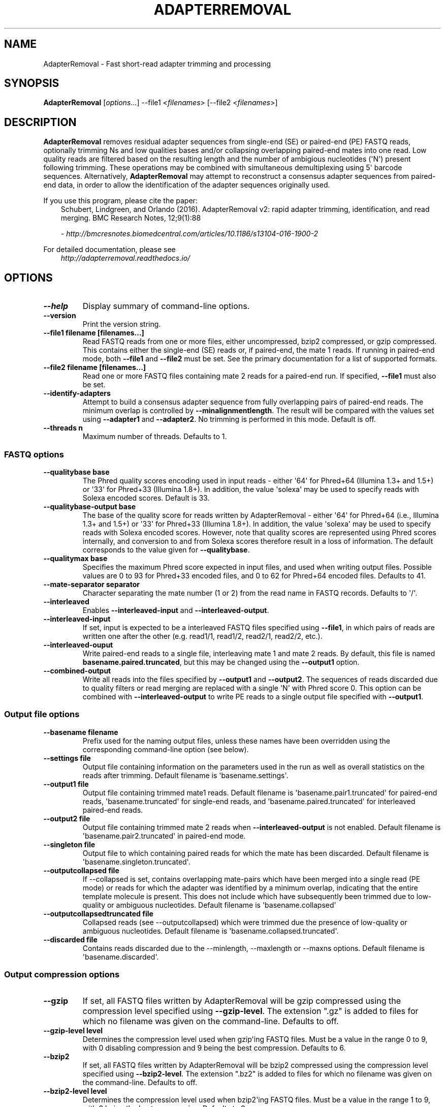 .\" Man page generated from reStructuredText.
.
.
.nr rst2man-indent-level 0
.
.de1 rstReportMargin
\\$1 \\n[an-margin]
level \\n[rst2man-indent-level]
level margin: \\n[rst2man-indent\\n[rst2man-indent-level]]
-
\\n[rst2man-indent0]
\\n[rst2man-indent1]
\\n[rst2man-indent2]
..
.de1 INDENT
.\" .rstReportMargin pre:
. RS \\$1
. nr rst2man-indent\\n[rst2man-indent-level] \\n[an-margin]
. nr rst2man-indent-level +1
.\" .rstReportMargin post:
..
.de UNINDENT
. RE
.\" indent \\n[an-margin]
.\" old: \\n[rst2man-indent\\n[rst2man-indent-level]]
.nr rst2man-indent-level -1
.\" new: \\n[rst2man-indent\\n[rst2man-indent-level]]
.in \\n[rst2man-indent\\n[rst2man-indent-level]]u
..
.TH "ADAPTERREMOVAL" "1" "Aug 22, 2024" "2.3.4" "AdapterRemoval"
.SH NAME
AdapterRemoval \- Fast short-read adapter trimming and processing
.SH SYNOPSIS
.sp
\fBAdapterRemoval\fP [\fIoptions\fP\&...] \-\-file1 <\fIfilenames\fP> [\-\-file2 <\fIfilenames\fP>]
.SH DESCRIPTION
.sp
\fBAdapterRemoval\fP removes residual adapter sequences from single\-end (SE) or paired\-end (PE) FASTQ reads, optionally trimming Ns and low qualities bases and/or collapsing overlapping paired\-end mates into one read. Low quality reads are filtered based on the resulting length and the number of ambigious nucleotides (\(aqN\(aq) present following trimming. These operations may be combined with simultaneous demultiplexing using 5\(aq barcode sequences. Alternatively, \fBAdapterRemoval\fP may attempt to reconstruct a consensus adapter sequences from paired\-end data, in order to allow the identification of the adapter sequences originally used.
.sp
If you use this program, please cite the paper:
.INDENT 0.0
.INDENT 3.5
Schubert, Lindgreen, and Orlando (2016). AdapterRemoval v2: rapid adapter trimming, identification, and read merging. BMC Research Notes, 12;9(1):88
.sp
\X'tty: link http://bmcresnotes.biomedcentral.com/articles/10.1186/s13104-016-1900-2'\fI\%http://bmcresnotes.biomedcentral.com/articles/10.1186/s13104\-016\-1900\-2\fP\X'tty: link'
.UNINDENT
.UNINDENT
.sp
For detailed documentation, please see
.INDENT 0.0
.INDENT 3.5
\X'tty: link http://adapterremoval.readthedocs.io/'\fI\%http://adapterremoval.readthedocs.io/\fP\X'tty: link'
.UNINDENT
.UNINDENT
.SH OPTIONS
.INDENT 0.0
.TP
.B \-\-help
Display summary of command\-line options.
.UNINDENT
.INDENT 0.0
.TP
.B \-\-version
Print the version string.
.UNINDENT
.INDENT 0.0
.TP
.B \-\-file1 filename [filenames...]
Read FASTQ reads from one or more files, either uncompressed, bzip2 compressed, or gzip compressed. This contains either the single\-end (SE) reads or, if paired\-end, the mate 1 reads. If running in paired\-end mode, both \fB\-\-file1\fP and \fB\-\-file2\fP must be set. See the primary documentation for a list of supported formats.
.UNINDENT
.INDENT 0.0
.TP
.B \-\-file2 filename [filenames...]
Read one or more FASTQ files containing mate 2 reads for a paired\-end run. If specified, \fB\-\-file1\fP must also be set.
.UNINDENT
.INDENT 0.0
.TP
.B \-\-identify\-adapters
Attempt to build a consensus adapter sequence from fully overlapping pairs of paired\-end reads. The minimum overlap is controlled by \fB\-\-minalignmentlength\fP\&. The result will be compared with the values set using \fB\-\-adapter1\fP and \fB\-\-adapter2\fP\&. No trimming is performed in this mode. Default is off.
.UNINDENT
.INDENT 0.0
.TP
.B \-\-threads n
Maximum number of threads. Defaults to 1.
.UNINDENT
.SS FASTQ options
.INDENT 0.0
.TP
.B \-\-qualitybase base
The Phred quality scores encoding used in input reads \- either \(aq64\(aq for Phred+64 (Illumina 1.3+ and 1.5+) or \(aq33\(aq for Phred+33 (Illumina 1.8+). In addition, the value \(aqsolexa\(aq may be used to specify reads with Solexa encoded scores. Default is 33.
.UNINDENT
.INDENT 0.0
.TP
.B \-\-qualitybase\-output base
The base of the quality score for reads written by AdapterRemoval \- either \(aq64\(aq for Phred+64 (i.e., Illumina 1.3+ and 1.5+) or \(aq33\(aq for Phred+33 (Illumina 1.8+). In addition, the value \(aqsolexa\(aq may be used to specify reads with Solexa encoded scores. However, note that quality scores are represented using Phred scores internally, and conversion to and from Solexa scores therefore result in a loss of information. The default corresponds to the value given for \fB\-\-qualitybase\fP\&.
.UNINDENT
.INDENT 0.0
.TP
.B \-\-qualitymax base
Specifies the maximum Phred score expected in input files, and used when writing output files. Possible values are 0 to 93 for Phred+33 encoded files, and 0 to 62 for Phred+64 encoded files. Defaults to 41.
.UNINDENT
.INDENT 0.0
.TP
.B \-\-mate\-separator separator
Character separating the mate number (1 or 2) from the read name in FASTQ records. Defaults to \(aq/\(aq.
.UNINDENT
.INDENT 0.0
.TP
.B \-\-interleaved
Enables \fB\-\-interleaved\-input\fP and \fB\-\-interleaved\-output\fP\&.
.UNINDENT
.INDENT 0.0
.TP
.B \-\-interleaved\-input
If set, input is expected to be a interleaved FASTQ files specified using \fB\-\-file1\fP, in which pairs of reads are written one after the other (e.g. read1/1, read1/2, read2/1, read2/2, etc.).
.UNINDENT
.INDENT 0.0
.TP
.B \-\-interleaved\-ouput
Write paired\-end reads to a single file, interleaving mate 1 and mate 2 reads. By default, this file is named \fBbasename.paired.truncated\fP, but this may be changed using the \fB\-\-output1\fP option.
.UNINDENT
.INDENT 0.0
.TP
.B \-\-combined\-output
Write all reads into the files specified by \fB\-\-output1\fP and \fB\-\-output2\fP\&. The sequences of reads discarded due to quality filters or read merging are replaced with a single \(aqN\(aq with Phred score 0. This option can be combined with \fB\-\-interleaved\-output\fP to write PE reads to a single output file specified with \fB\-\-output1\fP\&.
.UNINDENT
.SS Output file options
.INDENT 0.0
.TP
.B \-\-basename filename
Prefix used for the naming output files, unless these names have been overridden using the corresponding command\-line option (see below).
.UNINDENT
.INDENT 0.0
.TP
.B \-\-settings file
Output file containing information on the parameters used in the run as well as overall statistics on the reads after trimming. Default filename is \(aqbasename.settings\(aq.
.UNINDENT
.INDENT 0.0
.TP
.B \-\-output1 file
Output file containing trimmed mate1 reads. Default filename is \(aqbasename.pair1.truncated\(aq for paired\-end reads, \(aqbasename.truncated\(aq for single\-end reads, and \(aqbasename.paired.truncated\(aq for interleaved paired\-end reads.
.UNINDENT
.INDENT 0.0
.TP
.B \-\-output2 file
Output file containing trimmed mate 2 reads when \fB\-\-interleaved\-output\fP is not enabled. Default filename is \(aqbasename.pair2.truncated\(aq in paired\-end mode.
.UNINDENT
.INDENT 0.0
.TP
.B \-\-singleton file
Output file to which containing paired reads for which the mate has been discarded. Default filename is \(aqbasename.singleton.truncated\(aq.
.UNINDENT
.INDENT 0.0
.TP
.B \-\-outputcollapsed file
If \-\-collapsed is set, contains overlapping mate\-pairs which have been merged into a single read (PE mode) or reads for which the adapter was identified by a minimum overlap, indicating that the entire template molecule is present. This does not include which have subsequently been trimmed due to low\-quality or ambiguous nucleotides. Default filename is \(aqbasename.collapsed\(aq
.UNINDENT
.INDENT 0.0
.TP
.B \-\-outputcollapsedtruncated file
Collapsed reads (see \-\-outputcollapsed) which were trimmed due the presence of low\-quality or ambiguous nucleotides. Default filename is \(aqbasename.collapsed.truncated\(aq.
.UNINDENT
.INDENT 0.0
.TP
.B \-\-discarded file
Contains reads discarded due to the \-\-minlength, \-\-maxlength or \-\-maxns options. Default filename is \(aqbasename.discarded\(aq.
.UNINDENT
.SS Output compression options
.INDENT 0.0
.TP
.B \-\-gzip
If set, all FASTQ files written by AdapterRemoval will be gzip compressed using the compression level specified using \fB\-\-gzip\-level\fP\&. The extension \(dq.gz\(dq is added to files for which no filename was given on the command\-line. Defaults to off.
.UNINDENT
.INDENT 0.0
.TP
.B \-\-gzip\-level level
Determines the compression level used when gzip\(aqing FASTQ files. Must be a value in the range 0 to 9, with 0 disabling compression and 9 being the best compression. Defaults to 6.
.UNINDENT
.INDENT 0.0
.TP
.B \-\-bzip2
If set, all FASTQ files written by AdapterRemoval will be bzip2 compressed using the compression level specified using \fB\-\-bzip2\-level\fP\&. The extension \(dq.bz2\(dq is added to files for which no filename was given on the command\-line. Defaults to off.
.UNINDENT
.INDENT 0.0
.TP
.B \-\-bzip2\-level level
Determines the compression level used when bzip2\(aqing FASTQ files. Must be a value in the range 1 to 9, with 9 being the best compression. Defaults to 9.
.UNINDENT
.SS FASTQ trimming options
.INDENT 0.0
.TP
.B \-\-adapter1 adapter
Adapter sequence expected to be found in mate 1 reads, specified in read direction. For a detailed description of how to provide the appropriate adapter sequences, see the \(dqAdapters\(dq section of the online documentation. Default is AGATCGGAAGAGCACACGTCTGAACTCCAGTCACNNNNNNATCTCGTATGCCGTCTTCTGCTTG.
.UNINDENT
.INDENT 0.0
.TP
.B \-\-adapter2 adapter
Adapter sequence expected to be found in mate 2 reads, specified in read direction. For a detailed description of how to provide the appropriate adapter sequences, see the \(dqAdapters\(dq section of the online documentation. Default is AGATCGGAAGAGCGTCGTGTAGGGAAAGAGTGTAGATCTCGGTGGTCGCCGTATCATT.
.UNINDENT
.INDENT 0.0
.TP
.B \-\-adapter\-list filename
Read one or more adapter sequences from a table. The first two columns (separated by whitespace) of each line in the file are expected to correspond to values passed to \-\-adapter1 and \-\-adapter2. In single\-end mode, only column one is required. Lines starting with \(aq#\(aq are ignored. When multiple rows are found in the table, AdapterRemoval will try each adapter (pair), and select the best aligning adapters for each FASTQ read processed.
.UNINDENT
.INDENT 0.0
.TP
.B \-\-minadapteroverlap length
In single\-end mode, reads are only trimmed if the overlap between read and the adapter is at least X bases long, not counting ambiguous nucleotides (N); this is independent of the \fB\-\-minalignmentlength\fP when using \fB\-\-collapse\fP, allowing a conservative selection of putative complete inserts in single\-end mode, while ensuring that all possible adapter contamination is trimmed. The default is 0.
.UNINDENT
.INDENT 0.0
.TP
.B \-\-mm mismatchrate
The allowed fraction of mismatches allowed in the aligned region. If the value is less than 1, then the value is used directly. If \fB\(ga\-\-mismatchrate\fP is greater than 1, the rate is set to 1 / \fB\-\-mismatchrate\fP\&. The default setting is 3 when trimming adapters, corresponding to a maximum mismatch rate of 1/3, and 10 when using \fB\-\-identify\-adapters\fP\&.
.UNINDENT
.INDENT 0.0
.TP
.B \-\-shift n
To allow for missing bases in the 5\(aq end of the read, the program can let the alignment slip \fB\-\-shift\fP bases in the 5\(aq end. This corresponds to starting the alignment maximum \fB\-\-shift\fP nucleotides into read2 (for paired\-end) or the adapter (for single\-end). The default is 2.
.UNINDENT
.INDENT 0.0
.TP
.B \-\-trim5p n [n]
Trim the 5\(aq of reads by a fixed amount after removing adapters, but before carrying out quality based trimming. Specify one value to trim mate 1 and mate 2 reads the same amount, or two values separated by a space to trim each mate different amounts. Off by default.
.UNINDENT
.INDENT 0.0
.TP
.B \-\-trim3p n [n]
Trim the 3\(aq of reads by a fixed amount. See \fB\-\-trim5p\fP\&.
.UNINDENT
.INDENT 0.0
.TP
.B \-\-trimns
Trim consecutive Ns from the 5\(aq and 3\(aq termini. If quality trimming is also enabled (\fB\-\-trimqualities\fP), then stretches of mixed low\-quality bases and/or Ns are trimmed.
.UNINDENT
.INDENT 0.0
.TP
.B \-\-maxns n
Discard reads containing more than \fB\-\-max\fP ambiguous bases (\(aqN\(aq) after trimming. Default is 1000.
.UNINDENT
.INDENT 0.0
.TP
.B \-\-trimqualities
Trim consecutive stretches of low quality bases (threshold set by \fB\-\-minquality\fP) from the 5\(aq and 3\(aq termini. If trimming of Ns is also enabled (\fB\-\-trimns\fP), then stretches of mixed low\-quality bases and Ns are trimmed.
.UNINDENT
.INDENT 0.0
.TP
.B \-\-trimwindows window_size
Trim low quality bases using a sliding window based approach inspired by \fBsickle\fP with the given window size. See the \(dqWindow based quality trimming\(dq section of the manual page for a description of this algorithm.
.UNINDENT
.INDENT 0.0
.TP
.B \-\-minquality minimum
Set the threshold for trimming low quality bases using \fB\-\-trimqualities\fP and \fB\-\-trimwindows\fP\&. Default is 2.
.UNINDENT
.INDENT 0.0
.TP
.B \-\-preserve5p
If set, bases at the 5p will not be trimmed by \fB\-\-trimns\fP, \fB\-\-trimqualities\fP, and \fB\-\-trimwindows\fP\&. Collapsed reads will not be quality trimmed when this option is enabled.
.UNINDENT
.INDENT 0.0
.TP
.B \-\-minlength length
Reads shorter than this length are discarded following trimming. Defaults to 15.
.UNINDENT
.INDENT 0.0
.TP
.B \-\-maxlength length
Reads longer than this length are discarded following trimming. Defaults to 4294967295.
.UNINDENT
.SS FASTQ merging options
.INDENT 0.0
.TP
.B \-\-collapse
In paired\-end mode, merge overlapping mates into a single and recalculate the quality scores. In single\-end mode, attempt to identify templates for which the entire sequence is available. In both cases, complete \(dqcollapsed\(dq reads are written with a \(aqM_\(aq name prefix, and \(dqcollapsed\(dq reads which are trimmed due to quality settings are written with a \(aqMT_\(aq name prefix. The overlap needs to be at least \fB\-\-minalignmentlength\fP nucleotides, with a maximum number of mismatches determined by \fB\-\-mm\fP\&.
.UNINDENT
.INDENT 0.0
.TP
.B \-\-minalignmentlength length
The minimum overlap between mate 1 and mate 2 before the reads are collapsed into one, when collapsing paired\-end reads, or when attempting to identify complete template sequences in single\-end mode. Default is 11.
.UNINDENT
.INDENT 0.0
.TP
.B \-\-seed seed
When collaping reads at positions where the two reads differ, and the quality of the bases are identical, AdapterRemoval will select a random base. This option specifies the seed used for the random number generator used by AdapterRemoval. This value is also written to the settings file. Note that setting the seed is not reliable in multithreaded mode, since the order of operations is non\-deterministic.
.UNINDENT
.INDENT 0.0
.TP
.B \-\-collapse\-deterministic
Enable deterministic mode; currently only affects \-\-collapse, different overlapping bases with equal quality are set to N quality 0, instead of being randomly sampled. Setting this option also sets \-\-collapse.
.UNINDENT
.INDENT 0.0
.TP
.B \-\-collapse\-conservatively
Alternative merging algorithm inspired by FASTQ\-join: For matching overlapping bases, the highest quality score is used. For mismatching overlapping bases, the highest quality base is used and the quality is set to the absolute difference in Phred\-score between the two bases. For mismatching bases with identical quality scores, the base is set to \(aqN\(aq and the quality score to 0 (Phred\-encoded). Setting this option also sets \-\-collapse.
.UNINDENT
.SS FASTQ demultiplexing options
.INDENT 0.0
.TP
.B \-\-barcode\-list filename
Perform demultiplxing using table of one or two fixed\-length barcodes for SE or PE reads. The table is expected to contain 2 or 3 columns, the first of which represent the name of a given sample, and the second and third of which represent the mate 1 and (optionally) the mate 2 barcode sequence. For a detailed description, see the \(dqDemultiplexing\(dq section of the online documentation.
.UNINDENT
.INDENT 0.0
.TP
.B \-\-barcode\-mm n
.TP
.B Maximum number of mismatches allowed when counting mismatches in both the mate 1 and the mate 2 barcode for paired reads.
.UNINDENT
.INDENT 0.0
.TP
.B \-\-barcode\-mm\-r1 n
Maximum number of mismatches allowed for the mate 1 barcode; if not set, this value is equal to the \fB\-\-barcode\-mm\fP value; cannot be higher than the \fB\-\-barcode\-mm\fP value.
.UNINDENT
.INDENT 0.0
.TP
.B \-\-barcode\-mm\-r2 n
Maximum number of mismatches allowed for the mate 2 barcode; if not set, this value is equal to the \fB\-\-barcode\-mm\fP value; cannot be higher than the \fB\-\-barcode\-mm\fP value.
.UNINDENT
.INDENT 0.0
.TP
.B \-\-demultiplex\-only
Only carry out demultiplexing using the list of barcodes supplied with \-\-barcode\-list. No other processing is done.
.UNINDENT
.SH WINDOW BASED QUALITY TRIMMING
.sp
As of v2.2.2, AdapterRemoval implements sliding window based approach to quality based base\-trimming inspired by \fBsickle\fP\&. If \fBwindow_size\fP is greater than or equal to 1, that number is used as the window size for all reads. If \fBwindow_size\fP is a number greater than or equal to 0 and less than 1, then that number is multiplied by the length of individual reads to determine the window size. If the window length is zero or is greater than the current read length, then the read length is used instead.
.sp
Reads are trimmed as follows for a given window size:
.INDENT 0.0
.INDENT 3.5
.INDENT 0.0
.IP 1. 3
The new 5\(aq is determined by locating the first window where both the average quality and the quality of the first base in the window is greater than \fB\-\-minquality\fP\&.
.IP 2. 3
The new 3\(aq is located by sliding the first window right, until the average quality becomes less than or equal to \fB\-\-minquality\fP\&. The new 3\(aq is placed at the last base in that window where the quality is greater than or equal to \fB\-\-minquality\fP\&.
.IP 3. 3
If no 5\(aq position could be determined, the read is discarded.
.UNINDENT
.UNINDENT
.UNINDENT
.SH EXIT STATUS
.sp
AdapterRemoval exists with status 0 if the program ran succesfully, and with a non\-zero exit code if any errors were encountered. Do not use the output from AdapterRemoval if the program returned a non\-zero exit code!
.SH REPORTING BUGS
.sp
Please report any bugs using the AdapterRemoval issue\-tracker:
.sp
\X'tty: link https://github.com/MikkelSchubert/adapterremoval/issues'\fI\%https://github.com/MikkelSchubert/adapterremoval/issues\fP\X'tty: link'
.SH LICENSE
.sp
This program is free software; you can redistribute it and/or modify
it under the terms of the GNU General Public License as published by
the Free Software Foundation; either version 3 of the License, or
at your option any later version.
.sp
This program is distributed in the hope that it will be useful,
but WITHOUT ANY WARRANTY; without even the implied warranty of
MERCHANTABILITY or FITNESS FOR A PARTICULAR PURPOSE.  See the
GNU General Public License for more details.
.sp
You should have received a copy of the GNU General Public License
along with this program.  If not, see <\X'tty: link http://www.gnu.org/licenses/'\fI\%http://www.gnu.org/licenses/\fP\X'tty: link'>.
.SH AUTHOR
Mikkel Schubert; Stinus Lindgreen
.SH COPYRIGHT
2017, Mikkel Schubert; Stinus Lindgreen
.\" Generated by docutils manpage writer.
.
